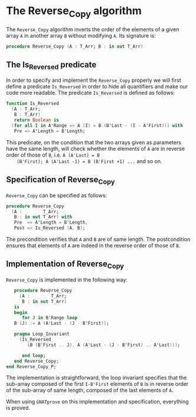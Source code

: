 # Created 2018-08-17 Fri 14:51
#+OPTIONS: author:nil title:nil toc:nil
#+EXPORT_FILE_NAME: ../../../mutating/Reverse_Copy.org

* The Reverse_Copy algorithm

The ~Reverse_Copy~ algorithm inverts the order of the elements of a
given array ~A~ in another array ~B~ without modifying ~A~. Its
signature is:

#+BEGIN_SRC ada
  procedure Reverse_Copy (A : T_Arr; B : in out T_Arr)
#+END_SRC

** The Is_Reversed predicate

In order to specify and implement the ~Reverse_Copy~ properly we
will first define a predicate ~Is_Reversed~ in order to hide all
quantifiers and make our code more readable. The predicate
~Is_Reversed~ is defined as follows:

#+BEGIN_SRC ada
  function Is_Reversed
    (A : T_Arr;
     B : T_Arr)
     return Boolean is
    (for all I in A'Range => A (I) = B (B'Last - (I - A'First))) with
     Pre => A'Length = B'Length;
#+END_SRC

This predicate, on the condition that the two arrays given as
parameters have the same length, will check whether the elements
of ~A~ are in reverse order of those of ~B~, i.e. ~A (A'Last) = B
    (B'First); A (A'Last -1) = B (B'First +1) ...~ and so on.

** Specification of Reverse_Copy

~Reverse_Copy~ can be specified as follows:

#+BEGIN_SRC ada
  procedure Reverse_Copy
    (A :        T_Arr;
     B : in out T_Arr) with
     Pre  => A'Length = B'Length,
     Post => Is_Reversed (A, B);
#+END_SRC

The precondition verifies that ~A~ and ~B~ are of same length. The
postcondition ensures that elements of ~A~ are indeed in the
reverse order of those of ~B~.

** Implementation of Reverse_Copy

~Reverse_Copy~ is implemented in the following way:

#+BEGIN_SRC ada
     procedure Reverse_Copy
       (A :        T_Arr;
        B : in out T_Arr)
     is
     begin
        for J in B'Range loop
  	 B (J) := A (A'Last - (J - B'First));
  
  	 pragma Loop_Invariant
  	   (Is_Reversed
  	      (B (B'First .. J), A (A'Last - (J - B'First) .. A'Last)));
  
        end loop;
     end Reverse_Copy;
  end Reverse_Copy_P;
#+END_SRC

The implementation is straightforward, the loop invariant
specifies that the sub-array composed of the first ~I-B'First~
elements of ~B~ is in reverse order of the sub-array of same
length, composed of the last elements of ~A~.

When using ~GNATprove~ on this implementation and specification,
everything is proved.
